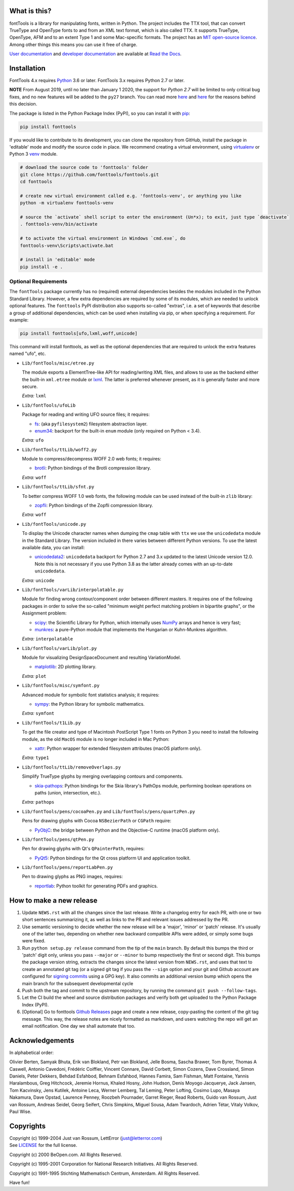 |CI Build Status| |Coverage Status| |PyPI| |Gitter Chat|

What is this?
~~~~~~~~~~~~~

| fontTools is a library for manipulating fonts, written in Python. The
  project includes the TTX tool, that can convert TrueType and OpenType
  fonts to and from an XML text format, which is also called TTX. It
  supports TrueType, OpenType, AFM and to an extent Type 1 and some
  Mac-specific formats. The project has an `MIT open-source
  licence <LICENSE>`__.
| Among other things this means you can use it free of charge.

`User documentation <https://fonttools.readthedocs.io/en/latest/>`_ and
`developer documentation <https://fonttools.readthedocs.io/en/latest/developer.html>`_
are available at `Read the Docs <https://fonttools.readthedocs.io/>`_.

Installation
~~~~~~~~~~~~

FontTools 4.x requires `Python <http://www.python.org/download/>`__ 3.6
or later. FontTools 3.x requires Python 2.7 or later.

**NOTE** From August 2019, until no later than January 1 2020, the support
for *Python 2.7* will be limited to only critical bug fixes, and no new features
will be added to the ``py27`` branch. You can read more `here <https://python3statement.org>`__
and `here <https://github.com/fonttools/fonttools/issues/765>`__ for the
reasons behind this decision.

The package is listed in the Python Package Index (PyPI), so you can
install it with `pip <https://pip.pypa.io>`__:

.. code:: sh

    pip install fonttools

If you would like to contribute to its development, you can clone the
repository from GitHub, install the package in 'editable' mode and
modify the source code in place. We recommend creating a virtual
environment, using `virtualenv <https://virtualenv.pypa.io>`__ or
Python 3 `venv <https://docs.python.org/3/library/venv.html>`__ module.

.. code:: sh

    # download the source code to 'fonttools' folder
    git clone https://github.com/fonttools/fonttools.git
    cd fonttools

    # create new virtual environment called e.g. 'fonttools-venv', or anything you like
    python -m virtualenv fonttools-venv

    # source the `activate` shell script to enter the environment (Un*x); to exit, just type `deactivate`
    . fonttools-venv/bin/activate

    # to activate the virtual environment in Windows `cmd.exe`, do
    fonttools-venv\Scripts\activate.bat

    # install in 'editable' mode
    pip install -e .

Optional Requirements
---------------------

The ``fontTools`` package currently has no (required) external dependencies
besides the modules included in the Python Standard Library.
However, a few extra dependencies are required by some of its modules, which
are needed to unlock optional features.
The ``fonttools`` PyPI distribution also supports so-called "extras", i.e. a
set of keywords that describe a group of additional dependencies, which can be
used when installing via pip, or when specifying a requirement.
For example:

.. code:: sh

    pip install fonttools[ufo,lxml,woff,unicode]

This command will install fonttools, as well as the optional dependencies that
are required to unlock the extra features named "ufo", etc.

- ``Lib/fontTools/misc/etree.py``

  The module exports a ElementTree-like API for reading/writing XML files, and
  allows to use as the backend either the built-in ``xml.etree`` module or
  `lxml <https://lxml.de>`__. The latter is preferred whenever present,
  as it is generally faster and more secure.

  *Extra:* ``lxml``

- ``Lib/fontTools/ufoLib``

  Package for reading and writing UFO source files; it requires:

  * `fs <https://pypi.org/pypi/fs>`__: (aka ``pyfilesystem2``) filesystem
    abstraction layer.

  * `enum34 <https://pypi.org/pypi/enum34>`__: backport for the built-in ``enum``
    module (only required on Python < 3.4).

  *Extra:* ``ufo``

- ``Lib/fontTools/ttLib/woff2.py``

  Module to compress/decompress WOFF 2.0 web fonts; it requires:

  * `brotli <https://pypi.python.org/pypi/Brotli>`__: Python bindings of
    the Brotli compression library.

  *Extra:* ``woff``

- ``Lib/fontTools/ttLib/sfnt.py``

  To better compress WOFF 1.0 web fonts, the following module can be used
  instead of the built-in ``zlib`` library:

  * `zopfli <https://pypi.python.org/pypi/zopfli>`__: Python bindings of
    the Zopfli compression library.

  *Extra:* ``woff``

- ``Lib/fontTools/unicode.py``

  To display the Unicode character names when dumping the ``cmap`` table
  with ``ttx`` we use the ``unicodedata`` module in the Standard Library.
  The version included in there varies between different Python versions.
  To use the latest available data, you can install:

  * `unicodedata2 <https://pypi.python.org/pypi/unicodedata2>`__:
    ``unicodedata`` backport for Python 2.7 and 3.x updated to the latest
    Unicode version 12.0. Note this is not necessary if you use Python 3.8
    as the latter already comes with an up-to-date ``unicodedata``.

  *Extra:* ``unicode``

- ``Lib/fontTools/varLib/interpolatable.py``

  Module for finding wrong contour/component order between different masters.
  It requires one of the following packages in order to solve the so-called
  "minimum weight perfect matching problem in bipartite graphs", or
  the Assignment problem:

  * `scipy <https://pypi.python.org/pypi/scipy>`__: the Scientific Library
    for Python, which internally uses `NumPy <https://pypi.python.org/pypi/numpy>`__
    arrays and hence is very fast;
  * `munkres <https://pypi.python.org/pypi/munkres>`__: a pure-Python
    module that implements the Hungarian or Kuhn-Munkres algorithm.

  *Extra:* ``interpolatable``

- ``Lib/fontTools/varLib/plot.py``

  Module for visualizing DesignSpaceDocument and resulting VariationModel.

  * `matplotlib <https://pypi.org/pypi/matplotlib>`__: 2D plotting library.

  *Extra:* ``plot``

- ``Lib/fontTools/misc/symfont.py``

  Advanced module for symbolic font statistics analysis; it requires:

  * `sympy <https://pypi.python.org/pypi/sympy>`__: the Python library for
    symbolic mathematics.

  *Extra:* ``symfont``

- ``Lib/fontTools/t1Lib.py``

  To get the file creator and type of Macintosh PostScript Type 1 fonts
  on Python 3 you need to install the following module, as the old ``MacOS``
  module is no longer included in Mac Python:

  * `xattr <https://pypi.python.org/pypi/xattr>`__: Python wrapper for
    extended filesystem attributes (macOS platform only).

  *Extra:* ``type1``

- ``Lib/fontTools/ttLib/removeOverlaps.py``

  Simplify TrueType glyphs by merging overlapping contours and components.

  * `skia-pathops <https://pypi.python.org/pypy/skia-pathops>`__: Python
    bindings for the Skia library's PathOps module, performing boolean
    operations on paths (union, intersection, etc.).

  *Extra:* ``pathops``

- ``Lib/fontTools/pens/cocoaPen.py`` and ``Lib/fontTools/pens/quartzPen.py``

  Pens for drawing glyphs with Cocoa ``NSBezierPath`` or ``CGPath`` require:

  * `PyObjC <https://pypi.python.org/pypi/pyobjc>`__: the bridge between
    Python and the Objective-C runtime (macOS platform only).

- ``Lib/fontTools/pens/qtPen.py``

  Pen for drawing glyphs with Qt's ``QPainterPath``, requires:

  * `PyQt5 <https://pypi.python.org/pypi/PyQt5>`__: Python bindings for
    the Qt cross platform UI and application toolkit.

- ``Lib/fontTools/pens/reportLabPen.py``

  Pen to drawing glyphs as PNG images, requires:

  * `reportlab <https://pypi.python.org/pypi/reportlab>`__: Python toolkit
    for generating PDFs and graphics.

How to make a new release
~~~~~~~~~~~~~~~~~~~~~~~~~

1) Update ``NEWS.rst`` with all the changes since the last release. Write a
   changelog entry for each PR, with one or two short sentences summarizing it,
   as well as links to the PR and relevant issues addressed by the PR.
2) Use semantic versioning to decide whether the new release will be a 'major',
   'minor' or 'patch' release. It's usually one of the latter two, depending on
   whether new backward compatible APIs were added, or simply some bugs were fixed.
3) Run ``python setup.py release`` command from the tip of the ``main`` branch.
   By default this bumps the third or 'patch' digit only, unless you pass ``--major``
   or ``--minor`` to bump respectively the first or second digit.
   This bumps the package version string, extracts the changes since the latest
   version from ``NEWS.rst``, and uses that text to create an annotated git tag
   (or a signed git tag if you pass the ``--sign`` option and your git and Github
   account are configured for `signing commits <https://docs.github.com/en/github/authenticating-to-github/managing-commit-signature-verification/signing-commits>`__
   using a GPG key).
   It also commits an additional version bump which opens the main branch for
   the subsequent developmental cycle
4) Push both the tag and commit to the upstream repository, by running the command
   ``git push --follow-tags``.
5) Let the CI build the wheel and source distribution packages and verify both
   get uploaded to the Python Package Index (PyPI).
6) [Optional] Go to fonttools `Github Releases <https://github.com/fonttools/fonttools/releases>`__
   page and create a new release, copy-pasting the content of the git tag
   message. This way, the release notes are nicely formatted as markdown, and
   users watching the repo will get an email notification. One day we shall
   automate that too.


Acknowledgements
~~~~~~~~~~~~~~~~

In alphabetical order:

Olivier Berten, Samyak Bhuta, Erik van Blokland, Petr van Blokland, Jelle
Bosma, Sascha Brawer, Tom Byrer, Thomas A Caswell, Antonio Cavedoni, Frédéric
Coiffier, Vincent Connare, David Corbett, Simon Cozens, Dave Crossland, Simon
Daniels, Peter Dekkers, Behdad Esfahbod, Behnam Esfahbod, Hannes Famira, Sam
Fishman, Matt Fontaine, Yannis Haralambous, Greg Hitchcock, Jeremie Hornus,
Khaled Hosny, John Hudson, Denis Moyogo Jacquerye, Jack Jansen, Tom Kacvinsky,
Jens Kutilek, Antoine Leca, Werner Lemberg, Tal Leming, Peter Lofting, Cosimo
Lupo, Masaya Nakamura, Dave Opstad, Laurence Penney, Roozbeh Pournader, Garret
Rieger, Read Roberts, Guido van Rossum, Just van Rossum, Andreas Seidel, Georg
Seifert, Chris Simpkins, Miguel Sousa, Adam Twardoch, Adrien Tétar, Vitaly
Volkov, Paul Wise.

Copyrights
~~~~~~~~~~

| Copyright (c) 1999-2004 Just van Rossum, LettError
  (just@letterror.com)
| See `LICENSE <LICENSE>`__ for the full license.

Copyright (c) 2000 BeOpen.com. All Rights Reserved.

Copyright (c) 1995-2001 Corporation for National Research Initiatives.
All Rights Reserved.

Copyright (c) 1991-1995 Stichting Mathematisch Centrum, Amsterdam. All
Rights Reserved.

Have fun!

.. |CI Build Status| image:: https://github.com/fonttools/fonttools/workflows/Test/badge.svg
   :target: https://github.com/fonttools/fonttools/actions?query=workflow%3ATest
.. |Coverage Status| image:: https://codecov.io/gh/fonttools/fonttools/branch/master/graph/badge.svg
   :target: https://codecov.io/gh/fonttools/fonttools
.. |PyPI| image:: https://img.shields.io/pypi/v/fonttools.svg
   :target: https://pypi.org/project/FontTools
.. |Gitter Chat| image:: https://badges.gitter.im/fonttools-dev/Lobby.svg
   :alt: Join the chat at https://gitter.im/fonttools-dev/Lobby
   :target: https://gitter.im/fonttools-dev/Lobby?utm_source=badge&utm_medium=badge&utm_campaign=pr-badge&utm_content=badge
